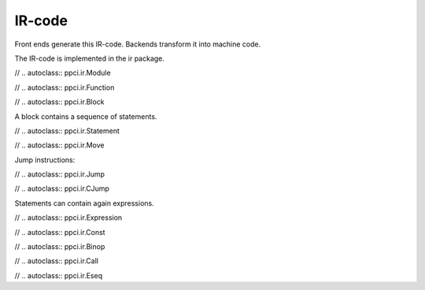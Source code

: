 

IR-code
=======

Front ends generate this IR-code. Backends transform it into machine code.

The IR-code is implemented in the ir package.

// .. autoclass:: ppci.ir.Module

// .. autoclass:: ppci.ir.Function

// .. autoclass:: ppci.ir.Block

A block contains a sequence of statements.

// .. autoclass:: ppci.ir.Statement

// .. autoclass:: ppci.ir.Move

Jump instructions:

// .. autoclass:: ppci.ir.Jump

// .. autoclass:: ppci.ir.CJump

Statements can contain again expressions.

// .. autoclass:: ppci.ir.Expression

// .. autoclass:: ppci.ir.Const

// .. autoclass:: ppci.ir.Binop

// .. autoclass:: ppci.ir.Call

// .. autoclass:: ppci.ir.Eseq

